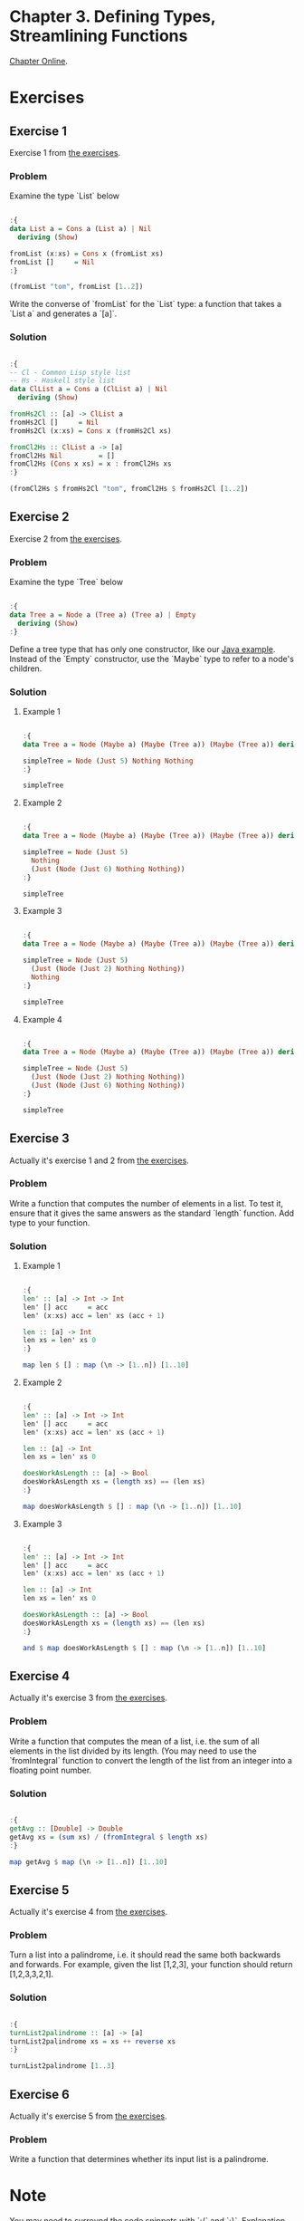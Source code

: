 #+STARTUP: overview
#+STARTUP: indent

* Chapter 3. Defining Types, Streamlining Functions
[[https://book.realworldhaskell.org/read/defining-types-streamlining-functions.html][Chapter Online]].

* Exercises
** Exercise 1
Exercise 1 from [[https://book.realworldhaskell.org/read/defining-types-streamlining-functions.html#id585938][the exercises]].

*** Problem
Examine the type `List` below

#+BEGIN_SRC haskell :results value

:{
data List a = Cons a (List a) | Nil
  deriving (Show)

fromList (x:xs) = Cons x (fromList xs)
fromList []     = Nil
:}

(fromList "tom", fromList [1..2])

#+END_SRC

#+RESULTS:
| Cons | t | (Cons o (Cons m Nil)) | Cons | 1 | (Cons 2 Nil) |

Write the converse of `fromList` for the `List` type: a function that takes a
`List a` and generates a `[a]`.

*** Solution

#+BEGIN_SRC haskell :results value

:{
-- Cl - Common Lisp style list
-- Hs - Haskell style list
data ClList a = Cons a (ClList a) | Nil
  deriving (Show)

fromHs2Cl :: [a] -> ClList a
fromHs2Cl []     = Nil
fromHs2Cl (x:xs) = Cons x (fromHs2Cl xs)

fromCl2Hs :: ClList a -> [a]
fromCl2Hs Nil         = []
fromCl2Hs (Cons x xs) = x : fromCl2Hs xs
:}

(fromCl2Hs $ fromHs2Cl "tom", fromCl2Hs $ fromHs2Cl [1..2])

#+END_SRC

#+RESULTS:
| tom | (1 2) |

** Exercise 2
Exercise 2 from [[https://book.realworldhaskell.org/read/defining-types-streamlining-functions.html#id585938][the exercises]].

*** Problem
Examine the type `Tree` below

#+BEGIN_SRC haskell :results value

:{
data Tree a = Node a (Tree a) (Tree a) | Empty
  deriving (Show)
:}

#+END_SRC

Define a tree type that has only one constructor, like our [[https://book.realworldhaskell.org/read/defining-types-streamlining-functions.html#Tree.java:Tree][Java example]]. Instead
of the `Empty` constructor, use the `Maybe` type to refer to a node's children.

*** Solution
**** Example 1

#+BEGIN_SRC haskell :results value

:{
data Tree a = Node (Maybe a) (Maybe (Tree a)) (Maybe (Tree a)) deriving Show

simpleTree = Node (Just 5) Nothing Nothing
:}

simpleTree

#+END_SRC

#+RESULTS:
: Node (Just 5) Nothing Nothing

**** Example 2

#+BEGIN_SRC haskell :results value

:{
data Tree a = Node (Maybe a) (Maybe (Tree a)) (Maybe (Tree a)) deriving Show

simpleTree = Node (Just 5)
  Nothing
  (Just (Node (Just 6) Nothing Nothing))
:}

simpleTree

#+END_SRC

#+RESULTS:
: Node (Just 5) Nothing (Just (Node (Just 6) Nothing Nothing))

**** Example 3

#+BEGIN_SRC haskell :results value

:{
data Tree a = Node (Maybe a) (Maybe (Tree a)) (Maybe (Tree a)) deriving Show

simpleTree = Node (Just 5)
  (Just (Node (Just 2) Nothing Nothing))
  Nothing
:}

simpleTree

#+END_SRC

#+RESULTS:
: Node (Just 5) (Just (Node (Just 2) Nothing Nothing)) Nothing

**** Example 4

#+BEGIN_SRC haskell :results value

:{
data Tree a = Node (Maybe a) (Maybe (Tree a)) (Maybe (Tree a)) deriving Show

simpleTree = Node (Just 5)
  (Just (Node (Just 2) Nothing Nothing))
  (Just (Node (Just 6) Nothing Nothing))
:}

simpleTree

#+END_SRC

#+RESULTS:
: Node (Just 5) (Just (Node (Just 2) Nothing Nothing)) (Just (Node (Just 6) Nothing Nothing))

** Exercise 3
Actually it's exercise 1 and 2 from [[https://book.realworldhaskell.org/read/defining-types-streamlining-functions.html#id587860][the exercises]].

*** Problem
Write a function that computes the number of elements in a list. To test it,
ensure that it gives the same answers as the standard `length` function.
Add type to your function.

*** Solution
**** Example 1

#+BEGIN_SRC haskell :results value

:{
len' :: [a] -> Int -> Int
len' [] acc     = acc
len' (x:xs) acc = len' xs (acc + 1)

len :: [a] -> Int
len xs = len' xs 0
:}

map len $ [] : map (\n -> [1..n]) [1..10]

#+END_SRC

#+RESULTS:
| 0 | 1 | 2 | 3 | 4 | 5 | 6 | 7 | 8 | 9 | 10 |

**** Example 2

#+BEGIN_SRC haskell :results value

:{
len' :: [a] -> Int -> Int
len' [] acc     = acc
len' (x:xs) acc = len' xs (acc + 1)

len :: [a] -> Int
len xs = len' xs 0

doesWorkAsLength :: [a] -> Bool
doesWorkAsLength xs = (length xs) == (len xs)
:}

map doesWorkAsLength $ [] : map (\n -> [1..n]) [1..10]

#+END_SRC

#+RESULTS:
| True | True | True | True | True | True | True | True | True | True | True |

**** Example 3

#+BEGIN_SRC haskell :results value

:{
len' :: [a] -> Int -> Int
len' [] acc     = acc
len' (x:xs) acc = len' xs (acc + 1)

len :: [a] -> Int
len xs = len' xs 0

doesWorkAsLength :: [a] -> Bool
doesWorkAsLength xs = (length xs) == (len xs)
:}

and $ map doesWorkAsLength $ [] : map (\n -> [1..n]) [1..10]

#+END_SRC

#+RESULTS:
: True

** Exercise 4
Actually it's exercise 3 from [[https://book.realworldhaskell.org/read/defining-types-streamlining-functions.html#id587860][the exercises]].

*** Problem
Write a function that computes the mean of a list, i.e. the sum of all elements
in the list divided by its length. (You may need to use the `fromIntegral`
function to convert the length of the list from an integer into a floating point
number.

*** Solution

#+BEGIN_SRC haskell :results value

:{
getAvg :: [Double] -> Double
getAvg xs = (sum xs) / (fromIntegral $ length xs)
:}

map getAvg $ map (\n -> [1..n]) [1..10]

#+END_SRC

#+RESULTS:
| 1.0 | 1.5 | 2.0 | 2.5 | 3.0 | 3.5 | 4.0 | 4.5 | 5.0 | 5.5 |

** Exercise 5
Actually it's exercise 4 from [[https://book.realworldhaskell.org/read/defining-types-streamlining-functions.html#id587860][the exercises]].

*** Problem
Turn a list into a palindrome, i.e. it should read the same both backwards and
forwards. For example, given the list [1,2,3], your function should return
[1,2,3,3,2,1].

*** Solution

#+BEGIN_SRC haskell :results value

:{
turnList2palindrome :: [a] -> [a]
turnList2palindrome xs = xs ++ reverse xs
:}

turnList2palindrome [1..3]

#+END_SRC

#+RESULTS:
| 1 | 2 | 3 | 3 | 2 | 1 |
** Exercise 6
Actually it's exercise 5 from [[https://book.realworldhaskell.org/read/defining-types-streamlining-functions.html#id587860][the exercises]].

*** Problem
Write a function that determines whether its input list is a palindrome.

* Note
You may need to surround the code snippets with `:{` and `:}`. [[https://emacs.stackexchange.com/questions/48446/haskell-code-execution-in-org-mode-give-error-but-in-hs-file-the-code-is-good-a][Explanation]].

* Warning
The content of this file may be incorrect, erroneous and/or harmful. Use it at Your own risk.
